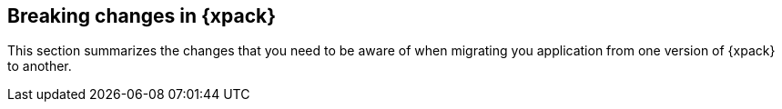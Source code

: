 [role="xpack"]
[[breaking-changes-xpackkb]]
== Breaking changes in {xpack}

This section summarizes the changes that you need to be aware of when migrating
you application from one version of {xpack} to another.

//TO-DO: Add links to similar pages in Elasticsearch and Logstash References.
